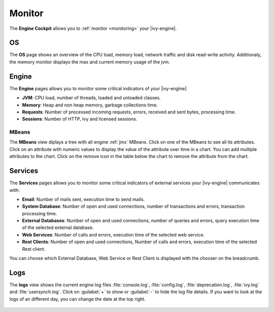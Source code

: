 .. _engine-cockpit-monitor:

Monitor
-------

The **Engine Cockpit** allows you to :ref:`monitor <monitoring>` your |ivy-engine|.

OS
^^

The **OS** page shows an overview
of the CPU load, memory load, network traffic and disk read-write activity. 
Additionaly, the memory monitor displays the max and current memory usage of the jvm.

.. figure:: /_images/engine-cockpit/engine-cockpit-monitor-os.png


Engine
^^^^^^

The **Engine** pages allows you to monitor some critical indicators of your |ivy-engine|:

- **JVM**: CPU load, number of threads, loaded and unloaded classes.
- **Memory**: Heap and non heap memory, garbage collections time.
- **Requests**: Number of processed incoming requests, errors, received and sent bytes, processing time.
- **Sessions**: Number of HTTP, Ivy and licensed sessions.

.. figure:: /_images/engine-cockpit/engine-cockpit-monitor-jvm.png

.. _engine-cockpit-monitor-mbeans:

MBeans
""""""

The **MBeans** view diplays a tree with all engine :ref:`jmx` MBeans. 
Click on one of the MBeans to see all its attributes. Click on an attribute with numeric
values to display the value of the attribute over time in a chart. You can add multiple
attributes to the chart. Click on the remove icon in the table below the chart to remove
the attribute from the chart.

.. figure:: /_images/engine-cockpit/engine-cockpit-monitor-mbeans.png

Services
^^^^^^^^

The **Services** pages allows you to monitor some critical indicators of external services your |ivy-engine| communicates with:

- **Email**: Number of mails sent, execution time to send mails. 
- **System Database**: Number of open and used connections, number of transactions and errors, transaction processing time.
- **External Databases**: Number of open and used connections, number of queries and errors, query execution time of the selected external database.
- **Web Services**: Number of calls and errors, execution time of the selected web service.
- **Rest Clients**: Number of open and used connections, Number of calls and errors, execution time of the selected Rest client.

You can choose which External Database, Web Service or Rest Client is displayed with the chooser on the breadcrumb.

.. figure:: /_images/engine-cockpit/engine-cockpit-monitor-external-databases.png

Logs
^^^^

The **logs** view shows the current engine log files :file:`console.log`,
:file:`config.log`, :file:`deprecation.log`, :file:`ivy.log` and :file:`usersynch.log`.
Click on :guilabel:`+` to show or :guilabel:`-` to hide the log file details. If you
want to look at the logs of an different day, you can change the date at the top right.

.. figure:: /_images/engine-cockpit/engine-cockpit-monitor-logs.png
